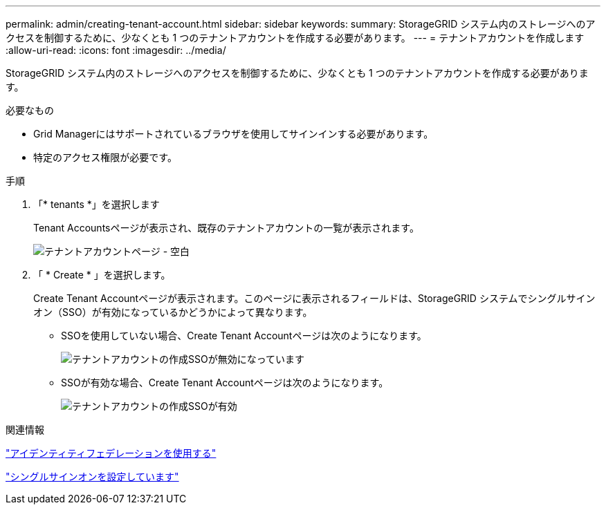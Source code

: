 ---
permalink: admin/creating-tenant-account.html 
sidebar: sidebar 
keywords:  
summary: StorageGRID システム内のストレージへのアクセスを制御するために、少なくとも 1 つのテナントアカウントを作成する必要があります。 
---
= テナントアカウントを作成します
:allow-uri-read: 
:icons: font
:imagesdir: ../media/


[role="lead"]
StorageGRID システム内のストレージへのアクセスを制御するために、少なくとも 1 つのテナントアカウントを作成する必要があります。

.必要なもの
* Grid Managerにはサポートされているブラウザを使用してサインインする必要があります。
* 特定のアクセス権限が必要です。


.手順
. 「* tenants *」を選択します
+
Tenant Accountsページが表示され、既存のテナントアカウントの一覧が表示されます。

+
image::../media/tenant_accounts_page_blank.png[テナントアカウントページ - 空白]

. 「 * Create * 」を選択します。
+
Create Tenant Accountページが表示されます。このページに表示されるフィールドは、StorageGRID システムでシングルサインオン（SSO）が有効になっているかどうかによって異なります。

+
** SSOを使用していない場合、Create Tenant Accountページは次のようになります。
+
image::../media/create_tenant_account_no_sso.gif[テナントアカウントの作成SSOが無効になっています]

** SSOが有効な場合、Create Tenant Accountページは次のようになります。
+
image::../media/create_tenant_account_sso.gif[テナントアカウントの作成SSOが有効]





.関連情報
link:using-identity-federation.html["アイデンティティフェデレーションを使用する"]

link:configuring-sso.html["シングルサインオンを設定しています"]
